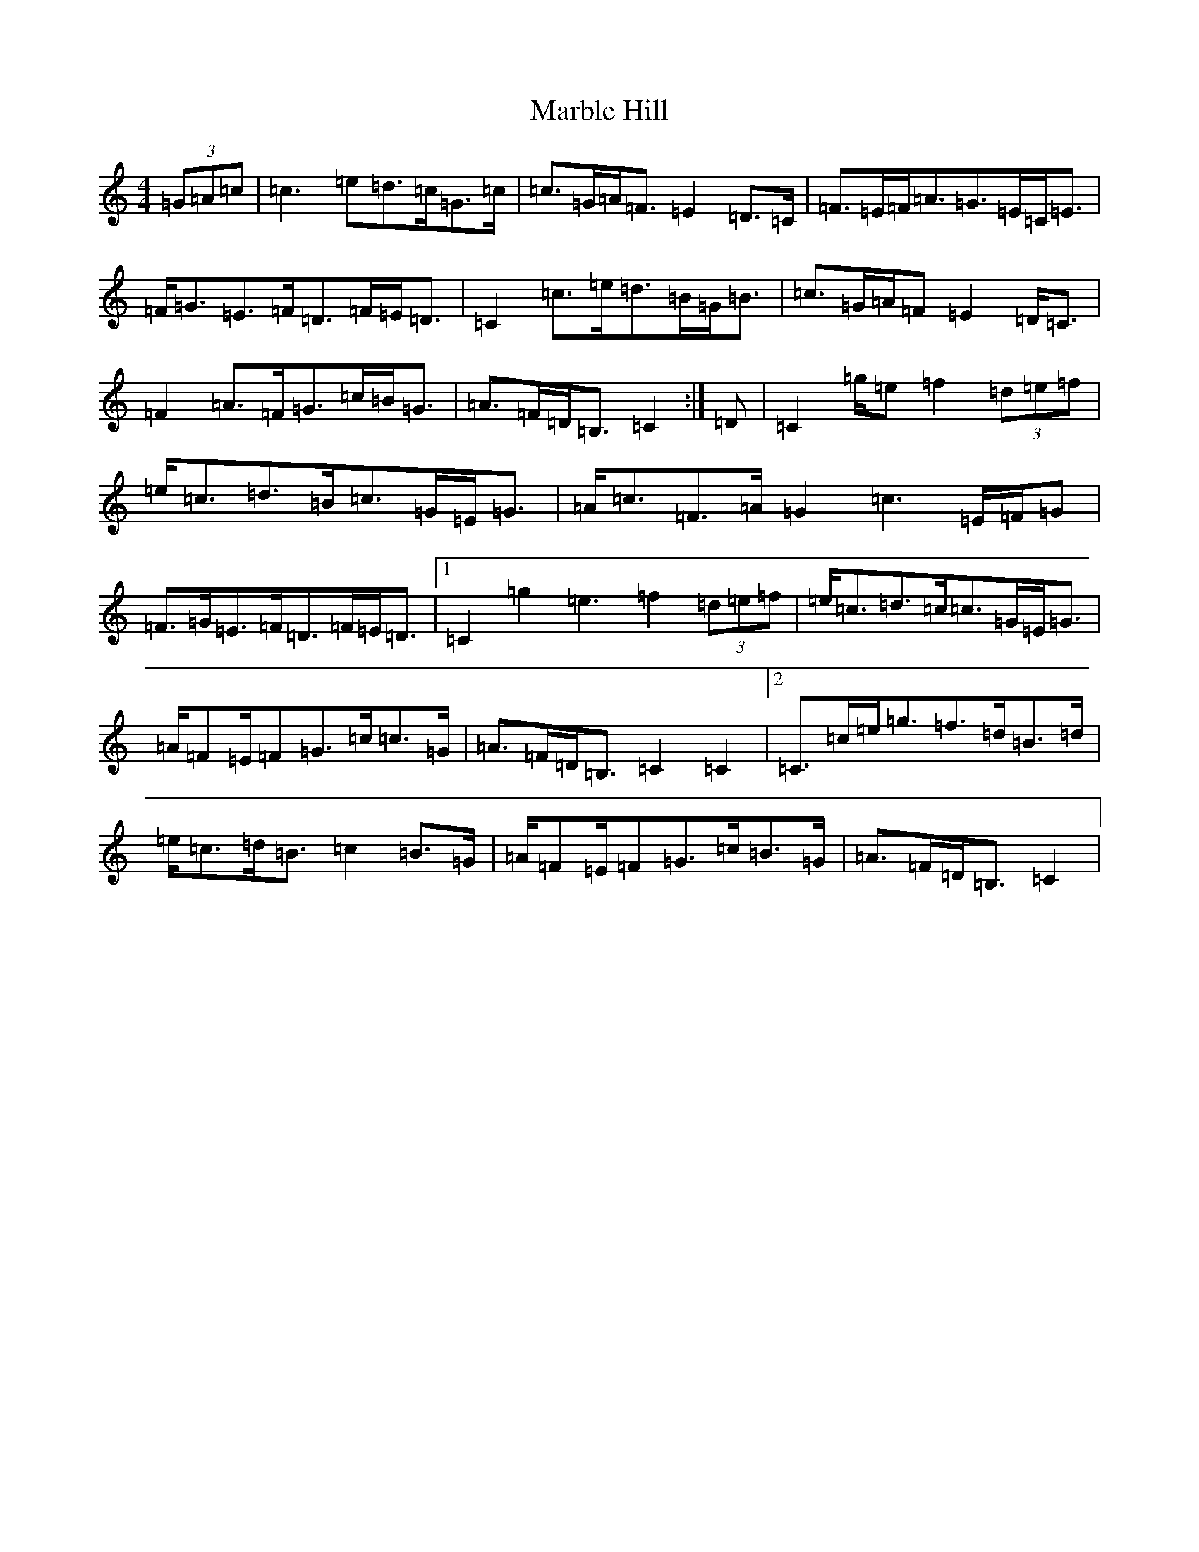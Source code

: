 X: 13397
T: Marble Hill
S: https://thesession.org/tunes/13894#setting24991
R: reel
M:4/4
L:1/8
K: C Major
(3=G=A=c|=c3=e=d>=c=G>=c|=c>=G=A<=F=E2=D>=C|=F>=E=F<=A=G>=E=C<=E|=F<=G=E>=F=D>=F=E<=D|=C2=c>=e=d>=B=G<=B|=c>=G=A/2=F=E2=D<=C|=F2=A>=F=G>=c=B<=G|=A>=F=D<=B,=C2:|=D|=C2=g/2=e=f2(3=d=e=f|=e<=c=d>=B=c>=G=E<=G|=A<=c=F>=A=G2=c3=E/2=F/2=G|=F>=G=E>=F=D>=F=E<=D|1=C2=g2=e3=f2(3=d=e=f|=e<=c=d>=c=c>=G=E<=G|=A/2=F=E/2=F=G>=c=c>=G|=A>=F=D<=B,=C2=C2|2=C>=c=e<=g=f>=d=B>=d|=e<=c=d<=B=c2=B>=G|=A/2=F=E/2=F=G>=c=B>=G|=A>=F=D<=B,=C2|